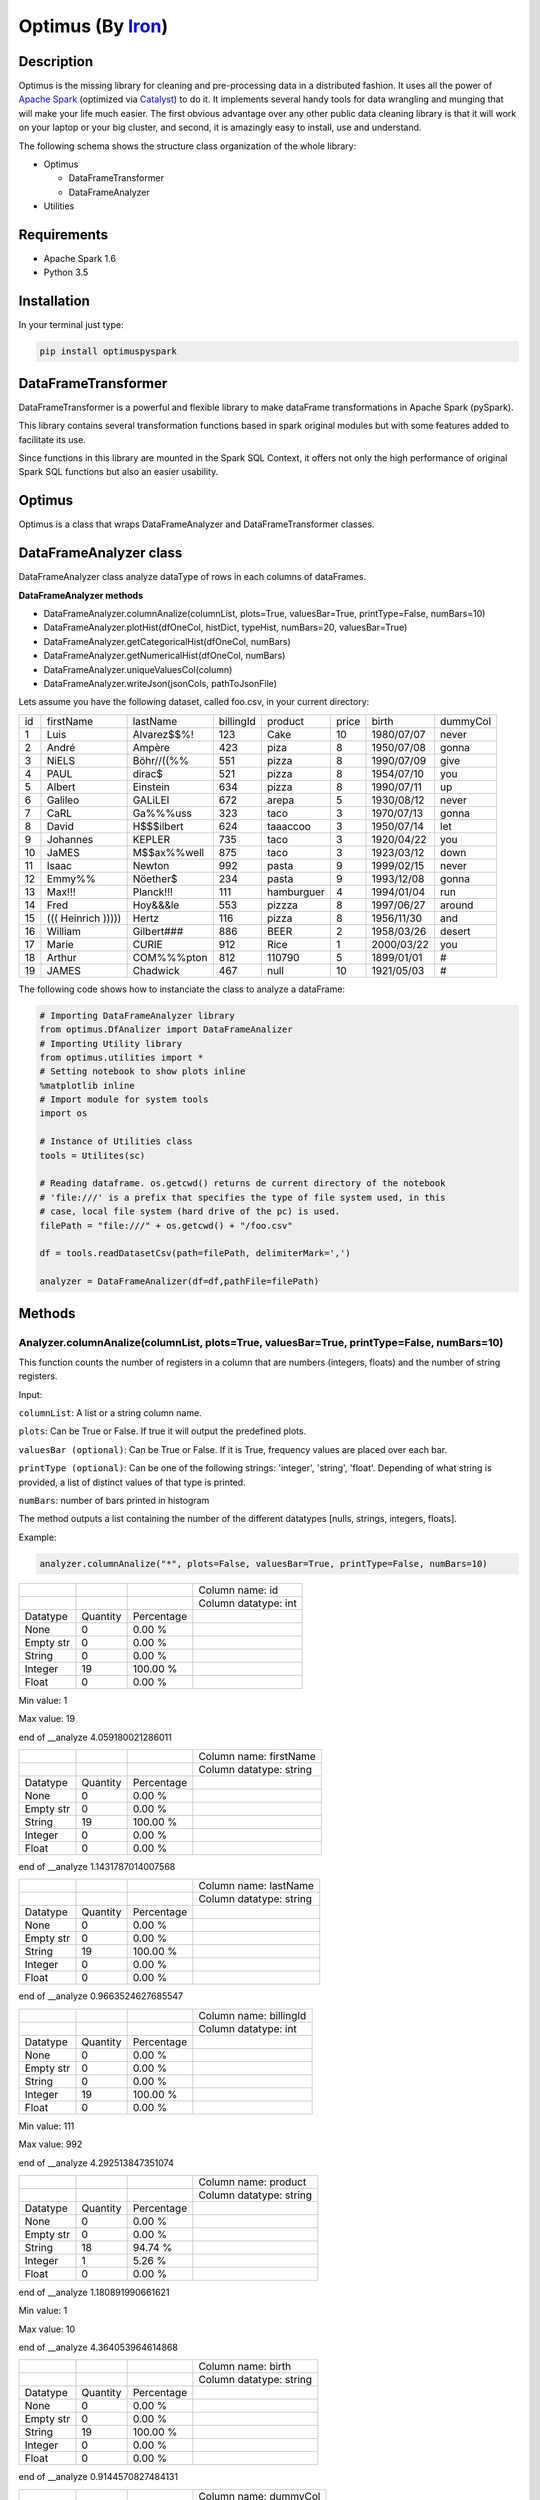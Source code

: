 Optimus (By Iron_)
=======

.. image:: images/logoOptimus.png


.. _Iron: https://github.com/ironmussa

Description
------------

Optimus is the missing library for cleaning and pre-processing data in a distributed fashion. It uses all the power of `Apache Spark`_ (optimized via Catalyst_) to do it. It implements several handy tools for data wrangling and munging that will make your life much easier. The first obvious advantage over any other public data cleaning library is that it will work on your laptop or your big cluster, and second, it is amazingly easy to install, use and understand.

.. _Apache Spark: https://spark.apache.

.. _Catalyst: https://static.javadoc.io/org.apache.spark/spark-catalyst_2.10/1.0.1/index.html#org.apache.spark.sql.catalyst.package

The following schema shows the structure class organization of the whole
library:

* Optimus

  - DataFrameTransformer
  - DataFrameAnalyzer
  
* Utilities

Requirements
------------

-  Apache Spark 1.6
-  Python 3.5

Installation
-------------

In your terminal just type:

.. code:: bash

  pip install optimuspyspark


DataFrameTransformer
--------------------

DataFrameTransformer is a powerful and flexible library to make
dataFrame transformations in Apache Spark (pySpark).

This library contains several transformation functions based in spark
original modules but with some features added to facilitate its use.

Since functions in this library are mounted in the Spark SQL Context, it
offers not only the high performance of original Spark SQL functions but
also an easier usability.

Optimus
-------

Optimus is a class that wraps DataFrameAnalyzer and DataFrameTransformer
classes.

DataFrameAnalyzer class
-----------------------

DataFrameAnalyzer class analyze dataType of rows in each columns of
dataFrames.

**DataFrameAnalyzer methods**

-  DataFrameAnalyzer.columnAnalize(columnList, plots=True, valuesBar=True, printType=False, numBars=10)
-  DataFrameAnalyzer.plotHist(dfOneCol, histDict, typeHist, numBars=20, valuesBar=True)
-  DataFrameAnalyzer.getCategoricalHist(dfOneCol, numBars)
-  DataFrameAnalyzer.getNumericalHist(dfOneCol, numBars)
-  DataFrameAnalyzer.uniqueValuesCol(column)
-  DataFrameAnalyzer.writeJson(jsonCols, pathToJsonFile)

Lets assume you have the following dataset, called foo.csv, in your current directory:

+----+----------------------+-------------+-----------+------------+-------+------------+----------+
| id | firstName            | lastName    | billingId | product    | price | birth      | dummyCol |
+----+----------------------+-------------+-----------+------------+-------+------------+----------+
| 1  | Luis                 | Alvarez$$%! | 123       | Cake       | 10    | 1980/07/07 | never    |
+----+----------------------+-------------+-----------+------------+-------+------------+----------+
| 2  | André                | Ampère      | 423       | piza       | 8     | 1950/07/08 | gonna    |
+----+----------------------+-------------+-----------+------------+-------+------------+----------+
| 3  | NiELS                | Böhr//((%%  | 551       | pizza      | 8     | 1990/07/09 | give     |
+----+----------------------+-------------+-----------+------------+-------+------------+----------+
| 4  | PAUL                 | dirac$      | 521       | pizza      | 8     | 1954/07/10 | you      |
+----+----------------------+-------------+-----------+------------+-------+------------+----------+
| 5  | Albert               | Einstein    | 634       | pizza      | 8     | 1990/07/11 | up       |
+----+----------------------+-------------+-----------+------------+-------+------------+----------+
| 6  | Galileo              | GALiLEI     | 672       | arepa      | 5     | 1930/08/12 | never    |
+----+----------------------+-------------+-----------+------------+-------+------------+----------+
| 7  | CaRL                 | Ga%%%uss    | 323       | taco       | 3     | 1970/07/13 | gonna    |
+----+----------------------+-------------+-----------+------------+-------+------------+----------+
| 8  | David                | H$$$ilbert  | 624       | taaaccoo   | 3     | 1950/07/14 | let      |
+----+----------------------+-------------+-----------+------------+-------+------------+----------+
| 9  | Johannes             | KEPLER      | 735       | taco       | 3     | 1920/04/22 | you      |
+----+----------------------+-------------+-----------+------------+-------+------------+----------+
| 10 | JaMES                | M$$ax%%well | 875       | taco       | 3     | 1923/03/12 | down     |
+----+----------------------+-------------+-----------+------------+-------+------------+----------+
| 11 | Isaac                | Newton      | 992       | pasta      | 9     | 1999/02/15 | never    |
+----+----------------------+-------------+-----------+------------+-------+------------+----------+
| 12 | Emmy%%               | Nöether$    | 234       | pasta      | 9     | 1993/12/08 | gonna    |
+----+----------------------+-------------+-----------+------------+-------+------------+----------+
| 13 | Max!!!               | Planck!!!   | 111       | hamburguer | 4     | 1994/01/04 | run      |
+----+----------------------+-------------+-----------+------------+-------+------------+----------+
| 14 | Fred                 | Hoy&&&le    | 553       | pizzza     | 8     | 1997/06/27 | around   |
+----+----------------------+-------------+-----------+------------+-------+------------+----------+
| 15 | (((   Heinrich ))))) | Hertz       | 116       | pizza      | 8     | 1956/11/30 | and      |
+----+----------------------+-------------+-----------+------------+-------+------------+----------+
| 16 | William              | Gilbert###  | 886       | BEER       | 2     | 1958/03/26 | desert   |
+----+----------------------+-------------+-----------+------------+-------+------------+----------+
| 17 | Marie                | CURIE       | 912       | Rice       | 1     | 2000/03/22 | you      |
+----+----------------------+-------------+-----------+------------+-------+------------+----------+
| 18 | Arthur               | COM%%%pton  | 812       | 110790     | 5     | 1899/01/01 | #        |
+----+----------------------+-------------+-----------+------------+-------+------------+----------+
| 19 | JAMES                | Chadwick    | 467       | null       | 10    | 1921/05/03 | #        |
+----+----------------------+-------------+-----------+------------+-------+------------+----------+

The following code shows how to instanciate the class to analyze a dataFrame:

.. code:: python

  # Importing DataFrameAnalyzer library
  from optimus.DfAnalizer import DataFrameAnalizer
  # Importing Utility library
  from optimus.utilities import *
  # Setting notebook to show plots inline
  %matplotlib inline 
  # Import module for system tools 
  import os
  
  # Instance of Utilities class
  tools = Utilites(sc)
  
  # Reading dataframe. os.getcwd() returns de current directory of the notebook 
  # 'file:///' is a prefix that specifies the type of file system used, in this
  # case, local file system (hard drive of the pc) is used.
  filePath = "file:///" + os.getcwd() + "/foo.csv"
  
  df = tools.readDatasetCsv(path=filePath, delimiterMark=',')

  analyzer = DataFrameAnalizer(df=df,pathFile=filePath)

Methods
--------

Analyzer.columnAnalize(columnList, plots=True, valuesBar=True, printType=False, numBars=10)
~~~~~~~~~~~~~~~~~~~~~~~~~~~~

This function counts the number of registers in a column that are numbers (integers, floats) and the number of string registers.

Input:

``columnList``: A list or a string column name.

``plots``: Can be True or False. If true it will output the predefined plots.

``valuesBar (optional)``: Can be True or False. If it is True, frequency values are placed over each bar.

``printType (optional)``: Can be one of the following strings: 'integer', 'string', 'float'. Depending of what string
is provided, a list of distinct values of that type is printed.

``numBars``: number of bars printed in histogram

The method outputs a list containing the number of the different datatypes [nulls, strings, integers, floats].

Example: 

.. code:: python

  analyzer.columnAnalize("*", plots=False, valuesBar=True, printType=False, numBars=10)
  
+-----------+----------+------------+----------------------+
|           |          |            | Column name: id      |
+-----------+----------+------------+----------------------+
|           |          |            | Column datatype: int |
+-----------+----------+------------+----------------------+
| Datatype  | Quantity | Percentage |                      |
+-----------+----------+------------+----------------------+
| None      | 0        | 0.00 %     |                      |
+-----------+----------+------------+----------------------+
| Empty str | 0        | 0.00 %     |                      |
+-----------+----------+------------+----------------------+
| String    | 0        | 0.00 %     |                      |
+-----------+----------+------------+----------------------+
| Integer   | 19       | 100.00 %   |                      |
+-----------+----------+------------+----------------------+
| Float     | 0        | 0.00 %     |                      |
+-----------+----------+------------+----------------------+

Min value:  1

Max value:  19

end of __analyze 4.059180021286011

+-----------+----------+------------+-------------------------+
|           |          |            | Column name: firstName  |
+-----------+----------+------------+-------------------------+
|           |          |            | Column datatype: string |
+-----------+----------+------------+-------------------------+
| Datatype  | Quantity | Percentage |                         |
+-----------+----------+------------+-------------------------+
| None      | 0        | 0.00 %     |                         |
+-----------+----------+------------+-------------------------+
| Empty str | 0        | 0.00 %     |                         |
+-----------+----------+------------+-------------------------+
| String    | 19       | 100.00 %   |                         |
+-----------+----------+------------+-------------------------+
| Integer   | 0        | 0.00 %     |                         |
+-----------+----------+------------+-------------------------+
| Float     | 0        | 0.00 %     |                         |
+-----------+----------+------------+-------------------------+

end of __analyze 1.1431787014007568

+-----------+----------+------------+-------------------------+
|           |          |            | Column name: lastName   |
+-----------+----------+------------+-------------------------+
|           |          |            | Column datatype: string |
+-----------+----------+------------+-------------------------+
| Datatype  | Quantity | Percentage |                         |
+-----------+----------+------------+-------------------------+
| None      | 0        | 0.00 %     |                         |
+-----------+----------+------------+-------------------------+
| Empty str | 0        | 0.00 %     |                         |
+-----------+----------+------------+-------------------------+
| String    | 19       | 100.00 %   |                         |
+-----------+----------+------------+-------------------------+
| Integer   | 0        | 0.00 %     |                         |
+-----------+----------+------------+-------------------------+
| Float     | 0        | 0.00 %     |                         |
+-----------+----------+------------+-------------------------+

end of __analyze 0.9663524627685547

+-----------+----------+------------+------------------------+
|           |          |            | Column name: billingId |
+-----------+----------+------------+------------------------+
|           |          |            | Column datatype: int   |
+-----------+----------+------------+------------------------+
| Datatype  | Quantity | Percentage |                        |
+-----------+----------+------------+------------------------+
| None      | 0        | 0.00 %     |                        |
+-----------+----------+------------+------------------------+
| Empty str | 0        | 0.00 %     |                        |
+-----------+----------+------------+------------------------+
| String    | 0        | 0.00 %     |                        |
+-----------+----------+------------+------------------------+
| Integer   | 19       | 100.00 %   |                        |
+-----------+----------+------------+------------------------+
| Float     | 0        | 0.00 %     |                        |
+-----------+----------+------------+------------------------+

Min value:  111

Max value:  992

end of __analyze 4.292513847351074

+-----------+----------+------------+-------------------------+
|           |          |            | Column name: product    |
+-----------+----------+------------+-------------------------+
|           |          |            | Column datatype: string |
+-----------+----------+------------+-------------------------+
| Datatype  | Quantity | Percentage |                         |
+-----------+----------+------------+-------------------------+
| None      | 0        | 0.00 %     |                         |
+-----------+----------+------------+-------------------------+
| Empty str | 0        | 0.00 %     |                         |
+-----------+----------+------------+-------------------------+
| String    | 18       | 94.74 %    |                         |
+-----------+----------+------------+-------------------------+
| Integer   | 1        | 5.26 %     |                         |
+-----------+----------+------------+-------------------------+
| Float     | 0        | 0.00 %     |                         |
+-----------+----------+------------+-------------------------+

end of __analyze 1.180891990661621

+-----------+----------+------------+------------------------+
|           |          |            | Column name: price    |
+-----------+----------+------------+------------------------+
|           |          |            | Column datatype: int   |
+-----------+----------+------------+------------------------+
| Datatype  | Quantity | Percentage |                        |
+-----------+----------+------------+------------------------+
| None      | 0        | 0.00 %     |                        |
+-----------+----------+------------+------------------------+
| Empty str | 0        | 0.00 %     |                        |
+-----------+----------+------------+------------------------+
| String    | 0        | 0.00 %     |                        |
+-----------+----------+------------+------------------------+
| Integer   | 19       | 100.00 %   |                        |
+-----------+----------+------------+------------------------+
| Float     | 0        | 0.00 %     |                        |
+-----------+----------+------------+------------------------+

Min value:  1

Max value:  10

end of __analyze 4.364053964614868

+-----------+----------+------------+-------------------------+
|           |          |            | Column name: birth      |
+-----------+----------+------------+-------------------------+
|           |          |            | Column datatype: string |
+-----------+----------+------------+-------------------------+
| Datatype  | Quantity | Percentage |                         |
+-----------+----------+------------+-------------------------+
| None      | 0        | 0.00 %     |                         |
+-----------+----------+------------+-------------------------+
| Empty str | 0        | 0.00 %     |                         |
+-----------+----------+------------+-------------------------+
| String    | 19       | 100.00 %   |                         |
+-----------+----------+------------+-------------------------+
| Integer   | 0        | 0.00 %     |                         |
+-----------+----------+------------+-------------------------+
| Float     | 0        | 0.00 %     |                         |
+-----------+----------+------------+-------------------------+

end of __analyze 0.9144570827484131
  
+-----------+----------+------------+-------------------------+
|           |          |            | Column name: dummyCol   |
+-----------+----------+------------+-------------------------+
|           |          |            | Column datatype: string |
+-----------+----------+------------+-------------------------+
| Datatype  | Quantity | Percentage |                         |
+-----------+----------+------------+-------------------------+
| None      | 0        | 0.00 %     |                         |
+-----------+----------+------------+-------------------------+
| Empty str | 0        | 0.00 %     |                         |
+-----------+----------+------------+-------------------------+
| String    | 19       | 100.00 %   |                         |
+-----------+----------+------------+-------------------------+
| Integer   | 0        | 0.00 %     |                         |
+-----------+----------+------------+-------------------------+
| Float     | 0        | 0.00 %     |                         |
+-----------+----------+------------+-------------------------+

end of __analyze 0.9651758670806885

Total execution time:  17.98968768119812

+-----------+------------------+---------------------+
|           |                  | General Description |
+-----------+------------------+---------------------+
| Features  | Name or Quantity |                     |
+-----------+------------------+---------------------+
| File Name | foo.csv          |                     |
+-----------+------------------+---------------------+
| Columns   | 8                |                     |
+-----------+------------------+---------------------+
| Rows      | 19               |                     |
+-----------+------------------+---------------------+

Analyzer.getCategoricalHist(dfOneCol, numBars)
~~~~~~~~~~~~~~~~~~~~~~~~~~~~~~~~~~~~~~~~~~~~~~~~

This function analyzes a dataframe of a single column (only string type columns) and returns a dictionary with bins and values of frequency.

Input:

``dfOneCol``:One column dataFrame.

``numBars``: Number of bars or histogram bins.

The method outputs a dictionary with bins and values of frequency for only type strings colmuns.

Example:

Lets say we want to plot a histogram of frecuencies for the ``product`` column. We first need to obtain the dictionary of the frecuencies for each one. This is what this function does for categorical data. Remember that if you run the ``columnAnalyze()`` method with ``plots = True`` this is done for you.

.. code:: python 

  productDf = analyzer.getDataframe().select("product") #or df.select("product")
  histDictPro = analyzer.getCategoricalHist(dfOneCol=productDf, numBars=10)
  print(histDictPro)

.. code:: python
    
    #Output
    """[{'cont': 4, 'value': 'pizza'}, {'cont': 3, 'value': 'taco'}, {'cont': 2, 'value': 'pasta'}, {'cont': 1, 'value':         'hamburguer'}, {'cont': 1, 'value': 'BEER'}, {'cont': 1, 'value': 'Rice'}, {'cont': 1, 'value': 'piza'}, {'cont': 1,         'value': 'Cake'}, {'cont': 1, 'value': 'arepa'}, {'cont': 1, 'value': '110790'}]"""

Now that we have the dictionary we just need to call ``plotHist()``.

Analyzer.getNumericalHist(dfOneCol, numBars)
~~~~~~~~~~~~~~~~~~~~~~~~~~~~~~~~~~~~~~~~~~~~~~

This function analyzes a dataframe of a single column (only numerical columns) and returns a dictionary with bins and values of frequency.

Input:

``dfOneCol``:One column dataFrame.

``numBars``: Number of bars or histogram bins.

The method outputs a dictionary with bins and values of frequency for only numerical colmuns.

Example:

Lets say we want to plot a histogram of frecuencies for the ``price`` column. We first need to obtain the dictionary of the frecuencies for each one. This is what this function does for numerical data. Remember that if you run the ``columnAnalyze()`` method with ``plots = True`` this is done for you.

.. code:: python

  priceDf = analyzer.getDataframe().select("price") #or df.select("price")
  histDictPri = analyzer.getNumericalHist(dfOneCol=priceDf, numBars=10)
  print(histDictPri)
  
.. code:: python

  #Output
  """[{'cont': 2, 'value': 9.55}, {'cont': 2, 'value': 8.649999999999999}, {'cont': 6, 'value': 7.749999999999999}, {'cont':   2, 'value': 5.05}, {'cont': 1, 'value': 4.1499999999999995}, {'cont': 4, 'value': 3.25}, {'cont': 1, 'value':               2.3499999999999996}, {'cont': 1, 'value': 1.45}]"""


Analyzer.plotHist(dfOneCol, histDict, typeHist, numBars=20, valuesBar=True)
~~~~~~~~~~~~~~~~~~~~~~~~~~~~~~~~~~~~~~~~~~~~~~~~~~~~~~~~~~~~~~~~~~~~~~~~~~~

This function builds the histogram (bins) of a categorical or numerical column dataframe.

Input: 

``dfOneCol``: A dataFrame of one column.

``histDict``: Python dictionary with histogram values.

``typeHist``: type of histogram to be generated, numerical or categorical.

``numBars``: Number of bars in histogram.

``valuesBar``: If valuesBar is True, values of frequency are plotted over bars.
        
The method outputs a plot of the histogram for a categorical or numerical column.

Example:

.. code:: python

  # For a categorical DF
  analyzer.plotHist(dfOneCol=productDf,histDict= histDictPro, typeHist='categorical')
  
.. image:: images/productHist.png

.. code:: python

  # For a numerical DF
  analyzer.plotHist(dfOneCol=priceDf,histDict= histDictPri, typeHist='categorical')
  
.. image:: images/priceHist.png

Analyzer.uniqueValuesCol(column)
~~~~~~~~~~~~~~~~~~~~~~~~~~~~~~~~~

This function counts the number of values that are unique and also the total number of values. Then, returns the values obtained.

Input:

``column``: Name of column dataFrame, this argument must be string type.

The method outputs a dictionary of values counted, as an example: ``{'unique': 10, 'total': 15}``.

Example:

.. code:: python

  print(analyzer.uniqueValuesCol("product"))
  print(analyzer.uniqueValuesCol("price"))
  
.. code:: python 

  #Output
  {'unique': 13, 'total': 19} 
  {'unique': 8, 'total': 19}

Analyzer.writeJson(jsonCols, pathToJsonFile)
~~~~~~~~~~~~~~~~~~~~~~~~~~~~~~~~~~~~~~~~~~~~~

This functions ... and outputs a JSON in the specified path.

Input:

``jsonCols``: Dictionary that represents the dataframe.

``pathToJsonFile``: Specified path to write the returned JSON.

The method outputs the dataFrame as a JSON. To use it in a simple way first run 

.. code:: python

  jsonCols = analyzer.columnAnalize(columnList="*", printType=False, plots=False) 

And you will have the desired dictionary to pass to the writeJson function.

Example:

.. code:: python

  analyzer.writeJson(jsonCols=jsonCols, pathToJsonFile= os.getcwd() + "/foo.json")

DataFrameTransformer class
--------------------------

-  DataFrameTransformer(df)

**DataFrameTransformer methods**

* **Column operations**:

  - DataFrameTransformer.dropCol(columns)
  - DataFrameTransformer.replaceCol(search, changeTo, columns)
  - DataFrameTransformer.keepCol(columns)
  - DataFrameTransformer.renameCol(column, newName)
  - DataFrameTransformer.moveCol(column, refCol, position)

* **Row operations** :

  - DataFrameTransformer.dropRow(columns)
  - DataFrameTransformer.deleteRow(func)

* **String operations**:

  - DataFrameTransformer.trimCol(columns)
  - DataFrameTransformer.clearAccents(columns)
  - DataFrameTransformer.lookup(column, listStr, StrToReplace)
  - DataFrameTransformer.removeSpecialChars(columns)
  - DataFrameTransformer.dateTransform(column, dateFormat)

* **General operation function**: 

  - DataFrameTransformer.setCol(columns, func, dataType)

* **Others**:
  - DataFrameTransformer.explodeTable(coldId, col, newColFeature)
  - DataFrameTransformer.ageCalculate(column)

DataFrameTransformer class receives a dataFrame as an argument. This
class has all methods listed aboved.

Note: Every possible transformation make changes over this dataFrame and
overwrites it.

The following code shows how to instanciate the class to transform a
dataFrame:

.. code:: python

    # Importing sql types
    from pyspark.sql.types import StringType, IntegerType, StructType, StructField
    # Importing DataFrameTransformer library
    from optimus.DfTransf import DataFrameTransformer

    # Building a simple dataframe:
    schema = StructType([
            StructField("city", StringType(), True),
            StructField("country", StringType(), True),
            StructField("population", IntegerType(), True)])

    countries = ['Japan', 'USA', 'France', 'Spain']
    cities = ['Tokyo', 'New York', '   Paris   ', 'Madrid']
    population = [37800000,19795791,12341418,6489162]

    # Dataframe:
    df = sqlContext.createDataFrame(list(zip(cities, countries, population)), schema=schema)

    # DataFrameTransformer Instanciation:
    transformer = DataFrameTransformer(df)

    transformer.getDataframe().show()
    
Output:
 
 +-----------+-------+----------+
 |       city|country|population|
 +-----------+-------+----------+
 |      Tokyo|  Japan|  37800000|
 +-----------+-------+----------+
 |   New York|    USA|  19795791|
 +-----------+-------+----------+
 |   Paris   | France|  12341418|
 +-----------+-------+----------+
 |     Madrid|  Spain|   6489162|
 +-----------+-------+----------+
 
Methods
-------

Transformer.trimCol(columns)
~~~~~~~~~~~~~~~~~~~~~~~~~~~~

This methods cut left and right extra spaces in column strings provided
by user.

``columns`` argument is expected to be a string o a list of column names
.

If a string ``"*"`` is provided, the method will do the trimming
operation in whole dataframe.

**Example:**

.. code:: python

    # Instantiation of DataTransformer class:
    transformer = DataFrameTransformer(df)

    # Printing of original dataFrame:
    print('Original dataFrame:')
    transformer.getDataframe().show()

    # Triming string blank spaces:
    transformer.trimCol("*")

    # Printing trimmed dataFrame:
    print('Trimmed dataFrame:')
    transformer.getDataframe().show()

Original dataFrame:

+-----------+-------+----------+
|       city|country|population|
+-----------+-------+----------+
|      Tokyo|  Japan|  37800000|
+-----------+-------+----------+
|   New York|    USA|  19795791|
+-----------+-------+----------+
|   Paris   | France|  12341418|
+-----------+-------+----------+
|     Madrid|  Spain|   6489162|
+-----------+-------+----------+

Trimmed dataFrame:

+--------+-------+----------+
|    city|country|population|
+--------+-------+----------+
|   Tokyo|  Japan|  37800000|
+--------+-------+----------+
|New York|    USA|  19795791|
+--------+-------+----------+
|   Paris| France|  12341418|
+--------+-------+----------+
|  Madrid|  Spain|   6489162|
+--------+-------+----------+

Transformer.dropCol(columns)
~~~~~~~~~~~~~~~~~~~~~~~~~~~~~~~

This method eliminate the list of columns provided by user.

``columns`` argument is expected to be a string or a list of columns
names.

**Example:**

.. code:: python

    # Instantiation of DataTransformer class:
    transformer = DataFrameTransformer(df)

    # Printing of original dataFrame:
    print('Original dataFrame:')
    transformer.getDataframe().show()

    # drop column specified:
    transformer.dropCol("country")

    # Printing new dataFrame:
    print('New dataFrame:')
    transformer.getDataframe().show()


Original dataFrame:

+-----------+-------+----------+
|       city|country|population|
+-----------+-------+----------+
|      Tokyo|  Japan|  37800000|
+-----------+-------+----------+
|   New York|    USA|  19795791|
+-----------+-------+----------+
|   Paris   | France|  12341418|
+-----------+-------+----------+
|     Madrid|  Spain|   6489162|
+-----------+-------+----------+

New dataFrame:

+-----------+----------+
|       city|population|
+-----------+----------+
|      Tokyo|  37800000|
+-----------+----------+
|   New York|  19795791|
+-----------+----------+
|   Paris   |  12341418|
+-----------+----------+
|     Madrid|   6489162|
+-----------+----------+

Transformer.keepCol(columns)
~~~~~~~~~~~~~~~~~~~~~~~~~~~~~~~

This method keep only columns specified by user with ``columns``
argument in DataFrame.

``columns`` argument is expected to be a string or a list of columns names.

**Example:**

.. code:: python

    # Instanciation of DataTransformer class:
    transformer = DataFrameTransformer(df)

    # Printing of original dataFrame:
    print('Original dataFrame:')
    transformer.getDataframe().show()

    # Keep columns specified by user:
    transformer.keepCol(['city', 'population'])

    # Printing new dataFrame:
    print('New dataFrame:')
    transformer.getDataframe().show()

Original dataFrame:

+-----------+-------+----------+
|       city|country|population|
+-----------+-------+----------+
|      Tokyo|  Japan|  37800000|
+-----------+-------+----------+
|   New York|    USA|  19795791|
+-----------+-------+----------+
|   Paris   | France|  12341418|
+-----------+-------+----------+
|     Madrid|  Spain|   6489162|
+-----------+-------+----------+

New dataFrame:
    
+-----------+----------+
|       city|population|
+-----------+----------+
|      Tokyo|  37800000|
+-----------+----------+
|   New York|  19795791|
+-----------+----------+
|   Paris   |  12341418|
+-----------+----------+
|     Madrid|   6489162|
+-----------+----------+

Transformer.replaceCol(search, changeTo, columns)
~~~~~~~~~~~~~~~~~~~~~~~~~~~~~~~~~~~~~~~~~~~~~~~~~~~~

This method search the ``search`` value argument in the DataFrame
columns specified in ``columns`` to replace it for ``changeTo`` value.

``search`` and ``changeTo`` are expected to be numbers and same dataType
('integer', 'string', etc) each other. ``columns`` argument is expected
to be a string or list of string column names.

If ``columns = '*'`` is provided, searching and replacing action is made
in all columns of DataFrame that have same dataType of ``search`` and
``changeTo``.

**Example:**

.. code:: python

    # Instanciation of DataTransformer class:
    transformer = DataFrameTransformer(df)

    # Printing of original dataFrame:
    print('Original dataFrame:')
    transformer.getDataframe().show()

    # Replace values in columns specified by user:
    transformer.replaceCol(search='Tokyo', changeTo='Maracaibo', columns='city')

    # Printing new dataFrame:
    print('New dataFrame:')
    transformer.getDataframe().show()

Original dataFrame:

+-----------+-------+----------+
|       city|country|population|
+-----------+-------+----------+
|      Tokyo|  Japan|  37800000|
+-----------+-------+----------+
|   New York|    USA|  19795791|
+-----------+-------+----------+
|   Paris   | France|  12341418|
+-----------+-------+----------+
|     Madrid|  Spain|   6489162|
+-----------+-------+----------+

New dataFrame:

+-----------+-------+----------+
|       city|country|population|
+-----------+-------+----------+
|  Maracaibo|  Japan|  37800000|
+-----------+-------+----------+
|   New York|    USA|  19795791|
+-----------+-------+----------+
|   Paris   | France|  12341418|
+-----------+-------+----------+
|     Madrid|  Spain|   6489162|
+-----------+-------+----------+

Transformer.deleteRow(func)
~~~~~~~~~~~~~~~~~~~~~~~~~~~~~~

This method deletes rows in columns according to condition provided by
user.

``deleteRow`` method receives a function ``func`` as an input parameter.

``func`` is required to be a ``lambda`` function, which is a native
python feature.

**Example 1:**

.. code:: python


    # Importing sql functions
    from pyspark.sql.functions import col

    # Instanciation of DataTransformer class:
    transformer = DataFrameTransformer(df)

    # Printing of original dataFrame:
    print('Original dataFrame:')
    transformer.getDataframe().show()

    # Replace values in columns specified by user:
    func = lambda pop: (pop > 6500000) & (pop <= 30000000)
    transformer.deleteRow(func(col('population')))

    # Printing new dataFrame:
    print('New dataFrame:')
    transformer.getDataframe().show()

Original dataFrame:

+-----------+-------+----------+
|       city|country|population|
+-----------+-------+----------+
|      Tokyo|  Japan|  37800000|
+-----------+-------+----------+
|   New York|    USA|  19795791|
+-----------+-------+----------+
|   Paris   | France|  12341418|
+-----------+-------+----------+
|     Madrid|  Spain|   6489162|
+-----------+-------+----------+

New dataFrame:

+-----------+-------+----------+
|       city|country|population|
+-----------+-------+----------+
|   New York|    USA|  19795791|
+-----------+-------+----------+
|   Paris   | France|  12341418|
+-----------+-------+----------+

**Example 2:**

.. code:: python


    # Importing sql functions
    from pyspark.sql.functions import col

    # Instanciation of DataTransformer class:
    transformer = DataFrameTransformer(df)

    # Printing of original dataFrame:
    print('Original dataFrame:')
    transformer.getDataframe().show()

    # Delect rows where Tokyo isn't found in city
    # column or France isn't found in country column:
    func = lambda city, country: (city == 'Tokyo')  | (country == 'France')
    transformer.deleteRow(func(col('city'), col('country')))

    # Printing new dataFrame:
    print('New dataFrame:')
    transformer.getDataframe().show()

Original dataFrame:

+-----------+-------+----------+
|       city|country|population|
+-----------+-------+----------+
|      Tokyo|  Japan|  37800000|
+-----------+-------+----------+
|   New York|    USA|  19795791|
+-----------+-------+----------+
|   Paris   | France|  12341418|
+-----------+-------+----------+
|     Madrid|  Spain|   6489162|
+-----------+-------+----------+

New dataFrame:
    
+-----------+-------+----------+
|       city|country|population|
+-----------+-------+----------+
|      Tokyo|  Japan|  37800000|
+-----------+-------+----------+
|   Paris   | France|  12341418|
+-----------+-------+----------+

Transformer.setCol(columns, func, dataType)
~~~~~~~~~~~~~~~~~~~~~~~~~~~~~~~~~~~~~~~~~~~~~~

This method can be used to make math operations or string manipulations
in row of dataFrame columns.

The method receives a list of columns (or a single column) of dataFrame
in ``columns`` argument. A ``lambda`` function default called ``func``
and a string which describe the ``dataType`` that ``func`` function
should return.

``columns`` argument is expected to be a string or a list of columns
names and ``dataType`` a string indicating one of the following options:
``'integer', 'string', 'double','float'``.

It is a requirement for this method that the dataType provided must be
the same to dataType of ``columns``. On the other hand, if user writes
``columns == '*'`` the method makes operations in ``func`` if only if
columns have same dataType that ``dataType`` argument.

Here some examples:

**Example: 1**

.. code:: python

    # Instanciation of DataTransformer class:
    transformer = DataFrameTransformer(df)

    # Printing of original dataFrame:
    print('Original dataFrame:')
    transformer.getDataframe().show()

    print (' Replacing a number if value in cell is greater than 5:')

    # Replacing a number:   
    func = lambda cell: (cell * 2) if (cell > 14000000 ) else cell
    transformer.setCol(['population'], func, 'integer')

    # Printing new dataFrame:
    print('New dataFrame:')
    transformer.getDataframe().show()

Original dataFrame:

+-----------+-------+----------+
|       city|country|population|
+-----------+-------+----------+
|      Tokyo|  Japan|  37800000|
+-----------+-------+----------+
|   New York|    USA|  19795791|
+-----------+-------+----------+
|   Paris   | France|  12341418|
+-----------+-------+----------+
|     Madrid|  Spain|   6489162|
+-----------+-------+----------+

Replacing a number if value in cell is greater than 14000000:

New dataFrame:

+-----------+-------+----------+
|       city|country|population|
+-----------+-------+----------+
|      Tokyo|  Japan|  75600000|
+-----------+-------+----------+
|   New York|    USA|  39591582|
+-----------+-------+----------+
|   Paris   | France|  12341418|
+-----------+-------+----------+
|     Madrid|  Spain|   6489162|
+-----------+-------+----------+

**Example 2:**

.. code:: python

    # Instanciation of DataTransformer class:
    transformer = DataFrameTransformer(df)

    # Printing of original dataFrame:
    print('Original dataFrame:')
    transformer.getDataframe().show()

    # Capital letters:
    func = lambda cell: cell.upper()
    transformer.setCol(['city'], func, 'string')

    # Printing new dataFrame:
    print('New dataFrame:')
    transformer.getDataframe().show()

Original dataFrame:

+-----------+-------+----------+
|       city|country|population|
+-----------+-------+----------+
|      Tokyo|  Japan|  37800000|
+-----------+-------+----------+
|   New York|    USA|  19795791|
+-----------+-------+----------+
|   Paris   | France|  12341418|
+-----------+-------+----------+
|     Madrid|  Spain|   6489162|
+-----------+-------+----------+

New dataFrame:

+-----------+-------+----------+
|       city|country|population|
+-----------+-------+----------+
|      TOKYO|  Japan|  37800000|
+-----------+-------+----------+
|   NEW YORK|    USA|  19795791|
+-----------+-------+----------+
|   PARIS   | France|  12341418|
+-----------+-------+----------+
|     MADRID|  Spain|   6489162|
+-----------+-------+----------+

Transformer.clearAccents(columns)
~~~~~~~~~~~~~~~~~~~~~~~~~~~~~~~~~~~~

This function deletes accents in strings dataFrames, it does not
eliminate main character, but only deletes special tildes.

``clearAccents`` method receives column names (``column``) as argument.
``columns`` must be a string or a list of column names.

E.g:

Building a dummy dataFrame:

.. code:: python

    # Importing sql types
    from pyspark.sql.types import StringType, IntegerType, StructType, StructField
    # Importing DataFrameTransformer library
    from optimus.DfTransf import DataFrameTransformer

    # Building a simple dataframe:
    schema = StructType([
            StructField("city", StringType(), True),
            StructField("country", StringType(), True),
            StructField("population", IntegerType(), True)])

    countries = ['Colombia', 'US@A', 'Brazil', 'Spain']
    cities = ['Bogotá', 'New York', '   São Paulo   ', '~Madrid']
    population = [37800000,19795791,12341418,6489162]

    # Dataframe:
    df = sqlContext.createDataFrame(list(zip(cities, countries, population)), schema=schema)

    df.show()

New DF:

+---------------+--------+----------+
|           city| country|population|
+---------------+--------+----------+
|         Bogotá|Colombia|  37800000|
+---------------+--------+----------+
|       New York|    US@A|  19795791|
+---------------+--------+----------+
|   São Paulo   |  Brazil|  12341418|
+---------------+--------+----------+
|        ~Madrid|   Spain|   6489162|
+---------------+--------+----------+

.. code:: python

    # Instanciation of DataTransformer class:
    transformer = DataFrameTransformer(df)

    # Printing of original dataFrame:
    print('Original dataFrame:')
    transformer.getDataframe().show()

    # Clear accents:
    transformer.clearAccents(columns='*')

    # Printing new dataFrame:
    print('New dataFrame:')
    transformer.getDataframe().show()

Original dataFrame:

+---------------+--------+----------+
|           city| country|population|
+---------------+--------+----------+
|         Bogotá|Colombia|  37800000|
+---------------+--------+----------+
|       New York|    US@A|  19795791|
+---------------+--------+----------+
|   São Paulo   |  Brazil|  12341418|
+---------------+--------+----------+
|        ~Madrid|   Spain|   6489162|
+---------------+--------+----------+

New dataFrame:

+---------------+--------+----------+
|           city| country|population|
+---------------+--------+----------+
|         Bogota|Colombia|  37800000|
+---------------+--------+----------+
|       New York|    US@A|  19795791|
+---------------+--------+----------+
|   Sao Paulo   |  Brazil|  12341418|
+---------------+--------+----------+
|        ~Madrid|   Spain|   6489162|
+---------------+--------+----------+

DataFrameTransformer.removeSpecialChars(columns)
~~~~~~~~~~~~~~~~~~~~~~~~~~~~~~~~~~~~~~~~~~~~~~~~~~~

This method remove special characters (i.e. !"#$%&/()=?) in columns of
dataFrames.

``removeSpecialChars`` method receives ``columns`` as input. ``columns``
must be a string or a list of strings.

E.g:

.. code:: python


    # Instanciation of DataTransformer class:
    transformer = DataFrameTransformer(df)

    # Printing of original dataFrame:
    print('Original dataFrame:')
    transformer.getDataframe().show()

    # Remove special characters:
    transformer.removeSpecialChars(columns=['city', 'country'])

    # Printing new dataFrame:
    print('New dataFrame:')
    transformer.getDataframe().show()

Original dataFrame:

+---------------+--------+----------+
|           city| country|population|
+---------------+--------+----------+
|         Bogotá|Colombia|  37800000|
+---------------+--------+----------+
|       New York|    US@A|  19795791|
+---------------+--------+----------+
|   São Paulo   |  Brazil|  12341418|
+---------------+--------+----------+
|        ~Madrid|   Spain|   6489162|
+---------------+--------+----------+

New dataFrame:

+---------------+--------+----------+
|           city| country|population|
+---------------+--------+----------+
|         Bogotá|Colombia|  37800000|
+---------------+--------+----------+
|       New York|     USA|  19795791|
+---------------+--------+----------+
|   São Paulo   |  Brazil|  12341418|
+---------------+--------+----------+
|         Madrid|   Spain|   6489162|
+---------------+--------+----------+

DataFrameTransformer.renameCol(column, newName)
~~~~~~~~~~~~~~~~~~~~~~~~~~~~~~~~~~~~~~~~~~~~~~~~~~

This method changes name of column specified by ``column`` argument.
``newName`` is the name to be set in column dataFrame.

E.g:

.. code:: python

    # Instanciation of DataTransformer class:
    transformer = DataFrameTransformer(df)

    # Printing of original dataFrame:
    print('Original dataFrame:')
    transformer.getDataframe().show()

    names = [('city', 'villes')]
    # Changing name of columns:
    transformer.renameCol(names)

    # Printing new dataFrame:
    print('New dataFrame:')
    transformer.getDataframe().show()

Original dataFrame:

+---------------+--------+----------+
|           city| country|population|
+---------------+--------+----------+
|         Bogotá|Colombia|  37800000|
+---------------+--------+----------+
|       New York|    US@A|  19795791|
+---------------+--------+----------+
|   São Paulo   |  Brazil|  12341418|
+---------------+--------+----------+
|        ~Madrid|   Spain|   6489162|
+---------------+--------+----------+

New dataFrame:

+---------------+--------+----------+
|         villes| country|population|
+---------------+--------+----------+
|         Bogotá|Colombia|  37800000|
+---------------+--------+----------+
|       New York|    US@A|  19795791|
+---------------+--------+----------+
|   São Paulo   |  Brazil|  12341418|
+---------------+--------+----------+
|        ~Madrid|   Spain|   6489162|
+---------------+--------+----------+

DataFrameTransformer.lookup(column, listStr, StrToReplace)
~~~~~~~~~~~~~~~~~~~~~~~~~~~~~~~~~~~~~~~~~~~~~~~~~~~~~~~~~~~~~

This method search a list of strings specified in ``listStr`` argument
among rows in column dataFrame and replace them for ``StrToReplace``.

``lookup`` can only be runned in StringType columns.

E.g:

Building a dummy dataFrame:

.. code:: python


    # Importing sql types
    from pyspark.sql.types import StringType, IntegerType, StructType, StructField
    # Importing DataFrameTransformer library
    from optimus.DfTransf import DataFrameTransformer

    # Building a simple dataframe:
    schema = StructType([
            StructField("city", StringType(), True),
            StructField("country", StringType(), True),
            StructField("population", IntegerType(), True)])

    countries = ['Venezuela', 'Venezuela', 'Brazil', 'Spain']
    cities = ['Caracas', 'Ccs', '   São Paulo   ', '~Madrid']
    population = [37800000,19795791,12341418,6489162]

    # Dataframe:
    df = sqlContext.createDataFrame(list(zip(cities, countries, population)), schema=schema)

    df.show()

New DF:

+---------------+---------+----------+
|           city|  country|population|
+---------------+---------+----------+
|        Caracas|Venezuela|  37800000|
+---------------+---------+----------+
|            Ccs|Venezuela|  19795791|
+---------------+---------+----------+
|   São Paulo   |   Brazil|  12341418|
+---------------+---------+----------+
|        ~Madrid|    Spain|   6489162|
+---------------+---------+----------+

.. code:: python


    # Instanciation of DataTransformer class:
    transformer = DataFrameTransformer(df)

    # Printing of original dataFrame:
    print('Original dataFrame:')
    transformer.getDataframe().show()

    # Capital letters:
    transformer.lookup('city', ['Caracas', 'Ccs'], 'Caracas')

    # Printing new dataFrame:
    print('New dataFrame:')
    transformer.getDataframe().show()

Original dataFrame:

+---------------+---------+----------+
|           city|  country|population|
+---------------+---------+----------+
|        Caracas|Venezuela|  37800000|
+---------------+---------+----------+
|            Ccs|Venezuela|  19795791|
+---------------+---------+----------+
|   São Paulo   |   Brazil|  12341418|
+---------------+---------+----------+
|        ~Madrid|    Spain|   6489162|
+---------------+---------+----------+

New dataFrame:

+---------------+---------+----------+
|           city|  country|population|
+---------------+---------+----------+
|        Caracas|Venezuela|  37800000|
+---------------+---------+----------+
|        Caracas|Venezuela|  19795791|
+---------------+---------+----------+
|   São Paulo   |   Brazil|  12341418|
+---------------+---------+----------+
|        ~Madrid|    Spain|   6489162|
+---------------+---------+----------+

DataFrameTransformer.moveCol(column, refCol, position)
~~~~~~~~~~~~~~~~~~~~~~~~~~~~~~~~~~~~~~~~~~~~~~~~~~~~~~~~~

This function move a column from one position to another according to
the reference column ``refCol`` and ``position`` argument.

``position`` argument must be the following string: 'after' or 'before'.
If ``position = 'after'`` then, ``column`` is placed just ``after`` the
reference column ``refCol`` provided by user.

E.g:

.. code:: python


    # Instanciation of DataTransformer class:
    transformer = DataFrameTransformer(df)

    # Printing of original dataFrame:
    print('Original dataFrame:')
    transformer.getDataframe().show()

    # Capital letters:
    transformer.moveCol('city', 'country', position='after')

    # Printing new dataFrame:
    print('New dataFrame:')
    transformer.getDataframe().show()

Original dataFrame:

+---------------+---------+----------+
|           city|  country|population|
+---------------+---------+----------+
|        Caracas|Venezuela|  37800000|
+---------------+---------+----------+
|            Ccs|Venezuela|  19795791|
+---------------+---------+----------+
|   São Paulo   |   Brazil|  12341418|
+---------------+---------+----------+
|        ~Madrid|    Spain|   6489162|
+---------------+---------+----------+

New dataFrame:

+---------+---------------+----------+
|  country|           city|population|
+---------+---------------+----------+
|Venezuela|        Caracas|  37800000|
+---------+---------------+----------+
|Venezuela|            Ccs|  19795791|
+---------+---------------+----------+
|   Brazil|   São Paulo   |  12341418|
+---------+---------------+----------+
|    Spain|        ~Madrid|   6489162|
+---------+---------------+----------+

DataFrameTransformer.explodeTable(coldId, col, newColFeature)
~~~~~~~~~~~~~~~~~~~~~~~~~~~~~~~~~~~~~~~~~~~~~~~~~~~~~~~~~~~~~~~

This function can be used to split a feature with some extra information
in order to make a new column feature.

See the example bellow to more explanations:

.. code:: python



    # Importing sql types
    from pyspark.sql.types import StringType, IntegerType, StructType, StructField
    # Importing DataFrameTransformer library
    from optimus.DfTransf import DataFrameTransformer

    # Building a simple dataframe:
    schema = StructType([
            StructField("bill id", IntegerType(), True),
            StructField("foods", StringType(), True)])

    id_ = [1, 2, 2, 3, 3, 3, 3, 4, 4]
    foods = ['Pizza', 'Pizza', 'Beer', 'Hamburger', 'Beer', 'Beer', 'Beer', 'Pizza', 'Beer']


    # Dataframe:
    df = sqlContext.createDataFrame(list(zip(id_, foods)), schema=schema)

    df.show()

New DF:

+-------+---------+
|bill id|    foods|
+-------+---------+
|      1|    Pizza|
+-------+---------+
|      2|    Pizza|
+-------+---------+
|      2|     Beer|
+-------+---------+
|      3|Hamburger|
+-------+---------+
|      3|     Beer|
+-------+---------+
|      3|     Beer|
+-------+---------+
|      3|     Beer|
+-------+---------+
|      4|    Pizza|
+-------+---------+
|      4|     Beer|
+-------+---------+

.. code:: python

    # Instanciation of DataTransformer class:
    transformer = DataFrameTransformer(df)

    # Printing of original dataFrame:
    print('Original dataFrame:')
    transformer.getDataframe().show()

    # Transformation:
    transformer.explodeTable('bill id', 'foods', 'Beer')

    # Printing new dataFrame:
    print('New dataFrame:')
    transformer.getDataframe().show()

Original dataFrame:

+-------+---------+
|bill id|    foods|
+-------+---------+
|      1|    Pizza|
+-------+---------+
|      2|    Pizza|
+-------+---------+
|      2|     Beer|
+-------+---------+
|      3|Hamburger|
+-------+---------+
|      3|     Beer|
+-------+---------+
|      3|     Beer|
+-------+---------+
|      3|     Beer|
+-------+---------+
|      4|    Pizza|
+-------+---------+
|      4|     Beer|
+-------+---------+

New dataFrame:

+-------+---------+----+
|bill id|    foods|Beer|
+-------+---------+----+
|      1|    Pizza|   0|
+-------+---------+----+
|      2|    Pizza|   1|
+-------+---------+----+
|      3|Hamburger|   3|
+-------+---------+----+
|      4|    Pizza|   1|
+-------+---------+----+

DataFrameTransformer.dateTransform(column, currentFormat, outputFormat)
~~~~~~~~~~~~~~~~~~~~~~~~~~~~~~~~~~~~~~~~~~~~~~~~~~~~~~~~~~~~~~~~~~~~~~~~~~

This method changes date format in ``column`` from ``currentFormat`` to
``outputFormat``.

The column of dataFrame is expected to be StringType or DateType.

``dateTransform`` returns column name.

E.g.

dateTransform(self, column, currentFormat, outputFormat)

.. code:: python


    # Importing sql types
    from pyspark.sql.types import StringType, IntegerType, StructType, StructField
    # Importing DataFrameTransformer library
    from optimus.DfTransf import DataFrameTransformer

    # Building a simple dataframe:
    schema = StructType([
            StructField("city", StringType(), True),
            StructField("dates", StringType(), True),
            StructField("population", IntegerType(), True)])

    countries = ['1991/02/25', '1998/05/10', '1993/03/15', '1992/07/17']
    cities = ['Caracas', 'Ccs', '   São Paulo   ', '~Madrid']
    population = [37800000,19795791,12341418,6489162]

    # Dataframe:
    df = sqlContext.createDataFrame(list(zip(cities, countries, population)), schema=schema)

    df.show()

New DF:

+---------------+----------+----------+
|           city|     dates|population|
+---------------+----------+----------+
|        Caracas|1991/02/25|  37800000|
+---------------+----------+----------+
|            Ccs|1998/05/10|  19795791|
+---------------+----------+----------+
|   São Paulo   |1993/03/15|  12341418|
+---------------+----------+----------+
|        ~Madrid|1992/07/17|   6489162|
+---------------+----------+----------+

.. code:: python


    # Instanciation of DataTransformer class:
    transformer = DataFrameTransformer(df)

    # Printing of original dataFrame:
    print('Original dataFrame:')
    transformer.getDataframe().show()

    # Tranform string date format:
    transformer.dateTransform(columns="dates",
                              currentFormat="yyyy/mm/dd",
                              outputFormat="dd-mm-yyyy")

    # Printing new dataFrame:
    print('New dataFrame:')
    transformer.getDataframe().show()

Original dataFrame:

+---------------+----------+----------+
|           city|     dates|population|
+---------------+----------+----------+
|        Caracas|1991/02/25|  37800000|
+---------------+----------+----------+
|            Ccs|1998/05/10|  19795791|
+---------------+----------+----------+
|   São Paulo   |1993/03/15|  12341418|
+---------------+----------+----------+
|        ~Madrid|1992/07/17|   6489162|
+---------------+----------+----------+

New dataFrame:

+---------------+----------+----------+
|           city|     dates|population|
+---------------+----------+----------+
|        Caracas|25-02-1991|  37800000|
+---------------+----------+----------+
|            Ccs|10-05-1998|  19795791|
+---------------+----------+----------+
|   São Paulo   |15-03-1993|  12341418|
+---------------+----------+----------+
|        ~Madrid|17-07-1992|   6489162|
+---------------+----------+----------+
    
Library mantained by `Favio Vazquez`_
-------
.. _Favio Vazquez: https://github.com/faviovazquez

